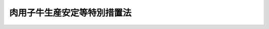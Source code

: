 .. _S63HO098:

============================
肉用子牛生産安定等特別措置法
============================

.. raw:: html
    
    
    <b>肉用子牛生産安定等特別措置法<br>
    （昭和六十三年十二月二十二日法律第九十八号）</b><br><br><div align="right">最終改正：平成二〇年四月一一日法律第一二号</div><br><a name="0000000000000000000000000000000000000000000000000000000000000000000000000000000"></a>
    <br>
    　<a href="#1000000000001000000000000000000000000000000000000000000000000000000000000000000" target="data">第一章　総則（第一条・第二条）</a>
    <br>
    　<a href="#1000000000002000000000000000000000000000000000000000000000000000000000000000000" target="data">第二章　独立行政法人農畜産業振興機構の業務の範囲の特例（第三条・第四条）</a>
    <br>
    　<a href="#1000000000003000000000000000000000000000000000000000000000000000000000000000000" target="data">第三章　肉用子牛についての生産者補給金等の交付（第五条―第十二条）</a>
    <br>
    　<a href="#1000000000004000000000000000000000000000000000000000000000000000000000000000000" target="data">第四章　肉用子牛等対策費の財源等（第十三条・第十四条）</a>
    <br>
    　<a href="#1000000000005000000000000000000000000000000000000000000000000000000000000000000" target="data">第五章　雑則（第十五条―第十八条）</a>
    <br>
    　<a href="#1000000000006000000000000000000000000000000000000000000000000000000000000000000" target="data">第六章　罰則（第十九条）</a>
    <br>
    　<a href="#5000000000000000000000000000000000000000000000000000000000000000000000000000000" target="data">附則</a>
    <br><p>　　　<b><a name="1000000000001000000000000000000000000000000000000000000000000000000000000000000">第一章　総則</a>
    </b>
    </p><p>
    </p><div class="arttitle"><a name="1000000000000000000000000000000000000000000000000100000000000000000000000000000">（目的）</a>
    </div><div class="item"><b>第一条</b>
    <a name="1000000000000000000000000000000000000000000000000100000000001000000000000000000"></a>
    　この法律は、牛肉の輸入に係る事情の変化が肉用子牛の価格等に及ぼす影響に対処して、当分の間、独立行政法人農畜産業振興機構に都道府県肉用子牛価格安定基金協会が交付する肉用子牛についての生産者補給金に充てるための生産者補給交付金等の交付の業務を行わせるとともに当該生産者補給交付金等の交付その他食肉に係る畜産の振興に資する施策の実施に要する経費の財源に関する特別の措置等を講ずることにより、肉用子牛生産の安定その他食肉に係る畜産の健全な発達を図り、農業経営の安定に資することを目的とする。
    </div>
    
    <p>
    </p><div class="arttitle"><a name="1000000000000000000000000000000000000000000000000200000000000000000000000000000">（定義）</a>
    </div><div class="item"><b>第二条</b>
    <a name="1000000000000000000000000000000000000000000000000200000000001000000000000000000"></a>
    　この法律において「肉用子牛」とは、肉用牛であつて政令で定める月齢未満のものをいう。
    </div>
    
    
    <p>　　　<b><a name="1000000000002000000000000000000000000000000000000000000000000000000000000000000">第二章　独立行政法人農畜産業振興機構の業務の範囲の特例</a>
    </b>
    </p><p>
    </p><div class="arttitle"><a name="1000000000000000000000000000000000000000000000000300000000000000000000000000000">（独立行政法人農畜産業振興機構の業務）</a>
    </div><div class="item"><b>第三条</b>
    <a name="1000000000000000000000000000000000000000000000000300000000001000000000000000000"></a>
    　独立行政法人農畜産業振興機構（以下「機構」という。）は、<a href="/cgi-bin/idxrefer.cgi?H_FILE=%95%bd%88%ea%8e%6c%96%40%88%ea%93%f1%98%5a&amp;REF_NAME=%93%c6%97%a7%8d%73%90%ad%96%40%90%6c%94%5f%92%7b%8e%59%8b%c6%90%55%8b%bb%8b%40%8d%5c%96%40&amp;ANCHOR_F=&amp;ANCHOR_T=" target="inyo">独立行政法人農畜産業振興機構法</a>
    （平成十四年法律第百二十六号。以下「機構法」という。）<a href="/cgi-bin/idxrefer.cgi?H_FILE=%95%bd%88%ea%8e%6c%96%40%88%ea%93%f1%98%5a&amp;REF_NAME=%91%e6%8f%5c%8f%f0&amp;ANCHOR_F=1000000000000000000000000000000000000000000000001000000000000000000000000000000&amp;ANCHOR_T=1000000000000000000000000000000000000000000000001000000000000000000000000000000#1000000000000000000000000000000000000000000000001000000000000000000000000000000" target="inyo">第十条</a>
    に規定する業務のほか、次の業務を行う。
    <div class="number"><b><a name="1000000000000000000000000000000000000000000000000300000000001000000001000000000">一</a>
    </b>
    　肉用子牛についての生産者補給交付金の交付
    </div>
    <div class="number"><b><a name="1000000000000000000000000000000000000000000000000300000000001000000002000000000">二</a>
    </b>
    　肉用子牛についての生産者積立助成金の交付
    </div>
    <div class="number"><b><a name="1000000000000000000000000000000000000000000000000300000000001000000003000000000">三</a>
    </b>
    　前二号の業務に附帯する業務
    </div>
    </div>
    <div class="item"><b><a name="1000000000000000000000000000000000000000000000000300000000002000000000000000000">２</a>
    </b>
    　前項第一号及び第二号の業務は、次章に定めるところにより行うものとする。
    </div>
    
    <p>
    </p><div class="item"><b><a name="1000000000000000000000000000000000000000000000000400000000000000000000000000000">第四条</a>
    </b>
    <a name="1000000000000000000000000000000000000000000000000400000000001000000000000000000"></a>
    　削除
    </div>
    
    
    <p>　　　<b><a name="1000000000003000000000000000000000000000000000000000000000000000000000000000000">第三章　肉用子牛についての生産者補給金等の交付</a>
    </b>
    </p><p>
    </p><div class="arttitle"><a name="1000000000000000000000000000000000000000000000000500000000000000000000000000000">（保証基準価格等）</a>
    </div><div class="item"><b>第五条</b>
    <a name="1000000000000000000000000000000000000000000000000500000000001000000000000000000"></a>
    　この章において「保証基準価格」とは、肉用子牛の生産条件及び需給事情その他の経済事情を考慮し、肉用子牛の再生産を確保することを旨として、毎会計年度、当該年度の開始前に農林水産大臣が定める金額をいう。
    </div>
    <div class="item"><b><a name="1000000000000000000000000000000000000000000000000500000000002000000000000000000">２</a>
    </b>
    　この章において「合理化目標価格」とは、牛肉の国際価格の動向、肉用牛の肥育に要する合理的な費用の額等からみて、肉用牛生産の健全な発達を図るため肉用子牛生産の合理化によりその実現を図ることが必要な肉用子牛の生産費を基準として、政令で定める期間ごとに農林水産大臣が定める金額をいう。
    </div>
    <div class="item"><b><a name="1000000000000000000000000000000000000000000000000500000000003000000000000000000">３</a>
    </b>
    　この章において「平均売買価格」とは、肉用子牛の主要な生産地域に所在する家畜市場であつて農林水産大臣の指定するものにおける指定肉用子牛（農林水産省令で定める規格に適合する肉用子牛をいう。次項において同じ。）の売買価格の政令で定める期間ごとの平均額として農林水産省令で定めるところにより算出される金額をいう。
    </div>
    <div class="item"><b><a name="1000000000000000000000000000000000000000000000000500000000004000000000000000000">４</a>
    </b>
    　保証基準価格及び合理化目標価格（以下「保証基準価格等」という。）は、家畜市場における指定肉用子牛の売買価格として定めるものとする。
    </div>
    <div class="item"><b><a name="1000000000000000000000000000000000000000000000000500000000005000000000000000000">５</a>
    </b>
    　農林水産大臣は、保証基準価格等を定めるに当たつては、<a href="/cgi-bin/idxrefer.cgi?H_FILE=%8f%ba%93%f1%8b%e3%96%40%88%ea%94%aa%93%f1&amp;REF_NAME=%97%8f%94%5f%8b%79%82%d1%93%f7%97%70%8b%8d%90%b6%8e%59%82%cc%90%55%8b%bb%82%c9%8a%d6%82%b7%82%e9%96%40%97%a5&amp;ANCHOR_F=&amp;ANCHOR_T=" target="inyo">酪農及び肉用牛生産の振興に関する法律</a>
    （昭和二十九年法律第百八十二号）<a href="/cgi-bin/idxrefer.cgi?H_FILE=%8f%ba%93%f1%8b%e3%96%40%88%ea%94%aa%93%f1&amp;REF_NAME=%91%e6%93%f1%8f%f0%82%cc%93%f1%91%e6%88%ea%8d%80&amp;ANCHOR_F=1000000000000000000000000000000000000000000000000200200000001000000000000000000&amp;ANCHOR_T=1000000000000000000000000000000000000000000000000200200000001000000000000000000#1000000000000000000000000000000000000000000000000200200000001000000000000000000" target="inyo">第二条の二第一項</a>
    に規定する基本方針に即し、肉用牛生産の近代化を促進することとなるように配慮するものとする。
    </div>
    <div class="item"><b><a name="1000000000000000000000000000000000000000000000000500000000006000000000000000000">６</a>
    </b>
    　農林水産大臣は、物価その他の経済事情に著しい変動が生じ又は生ずるおそれがある場合において、特に必要があると認めるときは、保証基準価格等を改定することができる。
    </div>
    <div class="item"><b><a name="1000000000000000000000000000000000000000000000000500000000007000000000000000000">７</a>
    </b>
    　農林水産大臣は、保証基準価格等を定め、又は改定しようとするときは、食料・農業・農村政策審議会の意見を聴かなければならない。
    </div>
    <div class="item"><b><a name="1000000000000000000000000000000000000000000000000500000000008000000000000000000">８</a>
    </b>
    　農林水産大臣は、保証基準価格等を定め、又は改定したときは、遅滞なく、これを告示するものとする。
    </div>
    <div class="item"><b><a name="1000000000000000000000000000000000000000000000000500000000009000000000000000000">９</a>
    </b>
    　農林水産大臣は、第三項の政令で定める期間の満了後遅滞なく、平均売買価格を告示するものとする。
    </div>
    
    <p>
    </p><div class="arttitle"><a name="1000000000000000000000000000000000000000000000000600000000000000000000000000000">（生産者補給交付金等の交付）</a>
    </div><div class="item"><b>第六条</b>
    <a name="1000000000000000000000000000000000000000000000000600000000001000000000000000000"></a>
    　機構は、平均売買価格が保証基準価格を下回る場合には、予算の範囲内で、第十条に定めるところにより、<a href="/cgi-bin/idxrefer.cgi?H_FILE=%8f%ba%93%f1%8b%e3%96%40%88%ea%94%aa%93%f1&amp;REF_NAME=%97%8f%94%5f%8b%79%82%d1%93%f7%97%70%8b%8d%90%b6%8e%59%82%cc%90%55%8b%bb%82%c9%8a%d6%82%b7%82%e9%96%40%97%a5%91%e6%93%f1%8f%5c%8e%6c%8f%f0%82%cc%8e%4f%82%cc%8c%dc&amp;ANCHOR_F=1000000000000000000000000000000000000000000000002400300500000000000000000000000&amp;ANCHOR_T=1000000000000000000000000000000000000000000000002400300500000000000000000000000#1000000000000000000000000000000000000000000000002400300500000000000000000000000" target="inyo">酪農及び肉用牛生産の振興に関する法律第二十四条の三の五</a>
    に規定する都道府県肉用子牛価格安定基金協会（以下「協会」という。）であつて都道府県知事の指定を受けたものに対し、当該協会が生産者補給金交付契約（協会が肉用子牛の生産者（肉用子牛を譲り受けてその飼養を行う者にあつてはその譲受けに係る肉用子牛が政令で定める要件に適合するものに限り、法人にあつては政令で定めるものに限る。以下同じ。）に交付する生産者補給金に係る契約であつて、平均売買価格が合理化目標価格を下回る場合における当該生産者補給金の一部に充てるための積立金（以下「生産者積立金」という。）の積立てに要する負担金を肉用子牛の生産者が協会に納付する旨の定めがあるものをいう。以下同じ。）に係る肉用子牛につきその生産者に交付する生産者補給金の全部又は一部に充てるため、生産者補給交付金を交付することができる。
    </div>
    <div class="item"><b><a name="1000000000000000000000000000000000000000000000000600000000002000000000000000000">２</a>
    </b>
    　機構は、予算の範囲内で、前項の指定を受けた協会（以下「指定協会」という。）に対し、その生産者積立金の一部に充てるため、政令で定めるところにより、生産者積立助成金を交付することができる。
    </div>
    <div class="item"><b><a name="1000000000000000000000000000000000000000000000000600000000003000000000000000000">３</a>
    </b>
    　都道府県は、指定協会に対し、その生産者積立金の一部に充てるため、生産者積立助成金を交付することができる。
    </div>
    
    <p>
    </p><div class="arttitle"><a name="1000000000000000000000000000000000000000000000000700000000000000000000000000000">（協会の指定）</a>
    </div><div class="item"><b>第七条</b>
    <a name="1000000000000000000000000000000000000000000000000700000000001000000000000000000"></a>
    　前条第一項の指定は、都道府県の区域ごとに、その指定を受けようとする協会の申請により、当該都道府県知事が行う。
    </div>
    <div class="item"><b><a name="1000000000000000000000000000000000000000000000000700000000002000000000000000000">２</a>
    </b>
    　前条第一項の指定を受けようとする協会は、農林水産省令で定める手続に従い、肉用子牛についての生産者補給金の交付の業務（以下「生産者補給金交付業務」という。）に関する規程（以下「業務規程」という。）を定め、これを指定申請書に添えて、当該都道府県知事に提出しなければならない。
    </div>
    <div class="item"><b><a name="1000000000000000000000000000000000000000000000000700000000003000000000000000000">３</a>
    </b>
    　前条第一項の指定は、その申請が次の要件のすべてに適合している場合でなければ、してはならない。
    <div class="number"><b><a name="1000000000000000000000000000000000000000000000000700000000003000000001000000000">一</a>
    </b>
    　生産者補給金交付業務を適正かつ確実に実施できると認められること。
    </div>
    <div class="number"><b><a name="1000000000000000000000000000000000000000000000000700000000003000000002000000000">二</a>
    </b>
    　申請者の業務規程によれば、当該都道府県の区域内で生産される肉用子牛の生産者のすべてが申請者と生産者補給金交付契約を締結することができると認められること。
    </div>
    <div class="number"><b><a name="1000000000000000000000000000000000000000000000000700000000003000000003000000000">三</a>
    </b>
    　申請者の業務規程において、第十条の確認に関する事項、生産者積立金の積立て及びこれに要する負担金の納付に関する事項、生産者積立金から交付する生産者補給金の金額の算定及びその交付の方法に関する事項その他農林水産省令で定める事項が農林水産省令で定める基準に従い定められていること。
    </div>
    <div class="number"><b><a name="1000000000000000000000000000000000000000000000000700000000003000000004000000000">四</a>
    </b>
    　申請者が第九条第一項の規定により指定を解除され、その解除の日から二年を経過しない者でないこと。
    </div>
    </div>
    <div class="item"><b><a name="1000000000000000000000000000000000000000000000000700000000004000000000000000000">４</a>
    </b>
    　都道府県知事は、前条第一項の指定をしたときは、遅滞なく、その旨を、公示し、かつ、農林水産大臣に届け出なければならない。
    </div>
    
    <p>
    </p><div class="arttitle"><a name="1000000000000000000000000000000000000000000000000800000000000000000000000000000">（業務規程の変更）</a>
    </div><div class="item"><b>第八条</b>
    <a name="1000000000000000000000000000000000000000000000000800000000001000000000000000000"></a>
    　指定協会は、業務規程を変更しようとするときは、農林水産省令で定める手続に従い、当該指定をした都道府県知事の承認を受けなければならない。
    </div>
    <div class="item"><b><a name="1000000000000000000000000000000000000000000000000800000000002000000000000000000">２</a>
    </b>
    　都道府県知事は、前項の承認の申請に係る業務規程が前条第三項第二号及び第三号の要件に適合している場合でなければ、前項の承認をしてはならない。
    </div>
    
    <p>
    </p><div class="arttitle"><a name="1000000000000000000000000000000000000000000000000900000000000000000000000000000">（指定の解除）</a>
    </div><div class="item"><b>第九条</b>
    <a name="1000000000000000000000000000000000000000000000000900000000001000000000000000000"></a>
    　都道府県知事は、指定協会が次のいずれかに該当するときは、政令で定めるところにより、第六条第一項の指定を解除することができる。
    <div class="number"><b><a name="1000000000000000000000000000000000000000000000000900000000001000000001000000000">一</a>
    </b>
    　第七条第三項第一号の要件に適合しなくなつたとき。
    </div>
    <div class="number"><b><a name="1000000000000000000000000000000000000000000000000900000000001000000002000000000">二</a>
    </b>
    　業務規程に違反して生産者補給金交付業務を行つたとき。
    </div>
    <div class="number"><b><a name="1000000000000000000000000000000000000000000000000900000000001000000003000000000">三</a>
    </b>
    　正当な理由がないのに当該都道府県の区域内で生産される肉用子牛の生産者との生産者補給金交付契約の締結を拒んだとき。
    </div>
    <div class="number"><b><a name="1000000000000000000000000000000000000000000000000900000000001000000004000000000">四</a>
    </b>
    　前条第一項の規定に違反したとき。
    </div>
    <div class="number"><b><a name="1000000000000000000000000000000000000000000000000900000000001000000005000000000">五</a>
    </b>
    　第六条第一項の指定の解除の申出があつたとき。
    </div>
    </div>
    <div class="item"><b><a name="1000000000000000000000000000000000000000000000000900000000002000000000000000000">２</a>
    </b>
    　第七条第四項の規定は、前項の規定による指定の解除について準用する。
    </div>
    
    <p>
    </p><div class="arttitle"><a name="1000000000000000000000000000000000000000000000001000000000000000000000000000000">（生産者補給交付金の金額）</a>
    </div><div class="item"><b>第十条</b>
    <a name="1000000000000000000000000000000000000000000000001000000000001000000000000000000"></a>
    　機構が交付する生産者補給金交付契約に係る肉用子牛についての生産者補給交付金の金額は、第五条第三項の政令で定める期間ごと及び指定協会ごとに、保証基準価格から平均売買価格（その平均売買価格が合理化目標価格を下回る場合にあつては、その合理化目標価格）を控除した金額に、生産者補給金交付契約に係る肉用子牛であつて、当該政令で定める期間内に、その肉用子牛の生産者が政令で定める月齢に達した日以後に販売したこと又はその肉用子牛の生産者が飼養しており、かつ、第二条の政令で定める月齢に達したことにつき、当該指定協会が農林水産省令で定めるところにより確認をしたものの頭数に相当する数を乗じて得た金額とする。
    </div>
    
    <p>
    </p><div class="arttitle"><a name="1000000000000000000000000000000000000000000000001100000000000000000000000000000">（生産者補給交付金に係る生産者補給金の交付）</a>
    </div><div class="item"><b>第十一条</b>
    <a name="1000000000000000000000000000000000000000000000001100000000001000000000000000000"></a>
    　指定協会は、機構から生産者補給金交付契約に係る肉用子牛についての生産者補給交付金の交付を受けたときは、その交付を受けた生産者補給交付金の金額に相当する金額を、生産者補給金として、前条の確認を受けた肉用子牛の生産者に対し、当該肉用子牛の頭数に応じて交付しなければならない。
    </div>
    
    <p>
    </p><div class="arttitle"><a name="1000000000000000000000000000000000000000000000001200000000000000000000000000000">（保証基準価格等が肉用子牛の品種別に定められる場合の読替え）</a>
    </div><div class="item"><b>第十二条</b>
    <a name="1000000000000000000000000000000000000000000000001200000000001000000000000000000"></a>
    　保証基準価格等が肉用子牛の品種別に定められる場合には、第十条中「保証基準価格」とあるのは「肉用子牛の品種別の保証基準価格」と、「平均売買価格」とあるのは「当該品種別の平均売買価格」と、「合理化目標価格」とあるのは「当該品種別の合理化目標価格」と、「控除した」とあるのは「それぞれ控除した」と、「頭数に相当する数を乗じて得た金額」とあるのは「当該品種別の頭数に相当する数をそれぞれ乗じて得た金額を合算した金額」と、前条中「相当する金額」とあるのは「相当する金額を各品種別の肉用子牛に係る部分に区分し、その区分に応じたそれぞれの金額」と、「頭数」とあるのは「当該品種別の頭数」とする。
    </div>
    
    
    <p>　　　<b><a name="1000000000004000000000000000000%E6%8E%B2%E3%81%92%E3%82%8B%E9%96%A2%E7%A8%8E%E3%82%92%E9%99%A4%E3%81%8F%E3%80%82%EF%BC%89%E3%81%AE%E5%8F%8E%E5%85%A5%E8%A6%8B%E8%BE%BC%E9%A1%8D%E3%81%AB%E7%9B%B8%E5%BD%93%E3%81%99%E3%82%8B%E9%87%91%E9%A1%8D%E3%82%92%E3%80%81%E4%BA%88%E7%AE%97%E3%81%A7%E5%AE%9A%E3%82%81%E3%82%8B%E3%81%A8%E3%81%93%E3%82%8D%E3%81%AB%E3%82%88%E3%82%8A%E3%80%81%E6%AC%A1%E6%9D%A1%E3%81%AE%E8%A6%8F%E5%AE%9A%E3%81%AB%E3%82%88%E3%82%8B%E4%BA%A4%E4%BB%98%E9%87%91%E3%81%AE%E4%BA%A4%E4%BB%98%E5%8F%8A%E3%81%B3%E8%82%89%E7%94%A8%E7%89%9B%E7%94%9F%E7%94%A3%E3%81%AE%E5%90%88%E7%90%86%E5%8C%96%E3%80%81&lt;A%20HREF=" target="inyo">畜産物の価格安定に関する法律</a>
    （昭和三十六年法律第百八十三号。以下「法」という。）<a href="/cgi-bin/idxrefer.cgi?H_FILE=%8f%ba%8e%4f%98%5a%96%40%88%ea%94%aa%8e%4f&amp;REF_NAME=%91%e6%93%f1%8f%f0%91%e6%8e%4f%8d%80&amp;ANCHOR_F=1000000000000000000000000000000000000000000000000200000000003000000000000000000&amp;ANCHOR_T=1000000000000000000000000000000000000000000000000200000000003000000000000000000#1000000000000000000000000000000000000000000000000200000000003000000000000000000" target="inyo">第二条第三項</a>
    に規定する食肉（当該家畜を含む。以下「食肉等」という。）の流通の合理化その他畜産の振興に資するための施策（食肉等に係るものに限る。）の実施に要する経費（以下「肉用子牛等対策費」という。）の財源に充てるものとする。ただし、その金額が当該年度の肉用子牛等対策費を超えると認められるときは、当該超える金額については、この限りでない。
    <div class="number"><b><a name="1000000000000000000000000000000000000000000000001300000000001000000001000000000">一</a>
    </b>
    　<a href="/cgi-bin/idxrefer.cgi?H_FILE=%96%be%8e%6c%8e%4f%96%40%8c%dc%8e%6c&amp;REF_NAME=%8a%d6%90%c5%92%e8%97%a6%96%40&amp;ANCHOR_F=&amp;ANCHOR_T=" target="inyo">関税定率法</a>
    （明治四十三年法律第五十四号）別表第〇二・〇一項及び第〇二・〇二項に掲げる牛の肉
    </div>
    <div class="number"><b><a name="1000000000000000000000000000000000000000000000001300000000001000000002000000000">二</a>
    </b>
    　<a href="/cgi-bin/idxrefer.cgi?H_FILE=%96%be%8e%6c%8e%4f%96%40%8c%dc%8e%6c&amp;REF_NAME=%8a%d6%90%c5%92%e8%97%a6%96%40&amp;ANCHOR_F=&amp;ANCHOR_T=" target="inyo">関税定率法</a>
    別表第〇二〇六・一〇号の一及び第〇二〇六・二九号の一に掲げる牛のほほ肉及び頭肉
    </div>
    <div class="number"><b><a name="1000000000000000000000000000000000000000000000001300000000001000000003000000000">三</a>
    </b>
    　<a href="/cgi-bin/idxrefer.cgi?H_FILE=%96%be%8e%6c%8e%4f%96%40%8c%dc%8e%6c&amp;REF_NAME=%8a%d6%90%c5%92%e8%97%a6%96%40&amp;ANCHOR_F=&amp;ANCHOR_T=" target="inyo">関税定率法</a>
    別表第一六〇二・五〇号の二の(二)のＢの(d)のハに掲げる牛の肉及びくず肉の調製品
    </div>
    
    <div class="item"><b><a name="1000000000000000000000000000000000000000000000001300000000002000000000000000000">２</a>
    </b>
    　政府は、当該会計年度に要する肉用子牛等対策費に照らして必要があると認められるときは、当該年度の前項に規定する関税の収入見込額のほか、当該年度の前年度以前で平成三年度以降の各年度の同項に規定する関税の収納済額（当該年度の前年度については、収入見込額）に相当する金額を合算した額から当該年度の前年度以前で平成三年度以降の各年度の肉用子牛等対策費の決算額（当該年度の前年度については、予算額）を合算した額を控除した額に相当する金額の全部又は一部を、予算で定めるところにより、当該年度の肉用子牛等対策費の財源に充てるものとする。
    </div>
    
    </b></p><p>
    </p><div class="arttitle"><a name="1000000000000000000000000000000000000000000000001400000000000000000000000000000">（機構に対する交付金）</a>
    </div><div class="item"><b>第十四条</b>
    <a name="1000000000000000000000000000000000000000000000001400000000001000000000000000000"></a>
    　政府は、機構に対し、第三条第一項に規定する業務、<a href="/cgi-bin/idxrefer.cgi?H_FILE=%8f%ba%8e%4f%98%5a%96%40%88%ea%94%aa%8e%4f&amp;REF_NAME=%96%40%91%e6%93%f1%8f%f0%91%e6%8e%4f%8d%80&amp;ANCHOR_F=1000000000000000000000000000000000000000000000000200000000003000000000000000000&amp;ANCHOR_T=1000000000000000000000000000000000000000000000000200000000003000000000000000000#1000000000000000000000000000000000000000000000000200000000003000000000000000000" target="inyo">法第二条第三項</a>
    に規定する指定食肉（以下「指定食肉」という。）についての<a href="/cgi-bin/idxrefer.cgi?H_FILE=%95%bd%88%ea%8e%6c%96%40%88%ea%93%f1%98%5a&amp;REF_NAME=%8b%40%8d%5c%96%40%91%e6%8f%5c%8f%f0%91%e6%88%ea%8d%86&amp;ANCHOR_F=1000000000000000000000000000000000000000000000001000000000001000000001000000000&amp;ANCHOR_T=1000000000000000000000000000000000000000000000001000000000001000000001000000000#1000000000000000000000000000000000000000000000001000000000001000000001000000000" target="inyo">機構法第十条第一号</a>
    の業務（これに附帯する業務を含む。次項において同じ。）並びに食肉等についての<a href="/cgi-bin/idxrefer.cgi?H_FILE=%95%bd%88%ea%8e%6c%96%40%88%ea%93%f1%98%5a&amp;REF_NAME=%93%af%8f%f0%91%e6%93%f1%8d%86&amp;ANCHOR_F=1000000000000000000000000000000000000000000000001000000000001000000002000000000&amp;ANCHOR_T=1000000000000000000000000000000000000000000000001000000000001000000002000000000#1000000000000000000000000000000000000000000000001000000000001000000002000000000" target="inyo">同条第二号</a>
    及び<a href="/cgi-bin/idxrefer.cgi?H_FILE=%95%bd%88%ea%8e%6c%96%40%88%ea%93%f1%98%5a&amp;REF_NAME=%91%e6%98%5a%8d%86&amp;ANCHOR_F=1000000000000000000000000000000000000000000000001000000000001000000006000000000&amp;ANCHOR_T=1000000000000000000000000000000000000000000000001000000000001000000006000000000#1000000000000000000000000000000000000000000000001000000000001000000006000000000" target="inyo">第六号</a>
    の業務（これらの業務に附帯する業務を含む。）に必要な経費の財源に充てるため、交付金を交付するものとする。
    </div>
    <div class="item"><b><a name="1000000000000000000000000000000000000000000000001400000000002000000000000000000">２</a>
    </b>
    　機構は、前項の規定により交付を受けた交付金を第十六条第一項の規定により第三条第一項に規定する業務に必要な経費の財源に充てるものとして当該業務に係る<a href="/cgi-bin/idxrefer.cgi?H_FILE=%95%bd%88%ea%8e%6c%96%40%88%ea%93%f1%98%5a&amp;REF_NAME=%8b%40%8d%5c%96%40%91%e6%8f%5c%93%f1%8f%f0&amp;ANCHOR_F=1000000000000000000000000000000000000000000000001200000000000000000000000000000&amp;ANCHOR_T=1000000000000000000000000000000000000000000000001200000000000000000000000000000#1000000000000000000000000000000000000000000000001200000000000000000000000000000" target="inyo">機構法第十二条</a>
    の勘定に繰り入れ又は指定食肉についての<a href="/cgi-bin/idxrefer.cgi?H_FILE=%95%bd%88%ea%8e%6c%96%40%88%ea%93%f1%98%5a&amp;REF_NAME=%8b%40%8d%5c%96%40%91%e6%8f%5c%8f%f0%91%e6%88%ea%8d%86&amp;ANCHOR_F=1000000000000000000000000000000000000000000000001000000000002000000001000000000&amp;ANCHOR_T=1000000000000000000000000000000000000000000000001000000000002000000001000000000#1000000000000000000000000000000000000000000000001000000000002000000001000000000" target="inyo">機構法第十条第一号</a>
    の業務若しくは食肉等についての<a href="/cgi-bin/idxrefer.cgi?H_FILE=%95%bd%88%ea%8e%6c%96%40%88%ea%93%f1%98%5a&amp;REF_NAME=%93%af%8f%f0%91%e6%93%f1%8d%86&amp;ANCHOR_F=1000000000000000000000000000000000000000000000001000000000002000000002000000000&amp;ANCHOR_T=1000000000000000000000000000000000000000000000001000000000002000000002000000000#1000000000000000000000000000000000000000000000001000000000002000000002000000000" target="inyo">同条第二号</a>
    若しくは<a href="/cgi-bin/idxrefer.cgi?H_FILE=%95%bd%88%ea%8e%6c%96%40%88%ea%93%f1%98%5a&amp;REF_NAME=%91%e6%98%5a%8d%86&amp;ANCHOR_F=1000000000000000000000000000000000000000000000001000000000002000000006000000000&amp;ANCHOR_T=1000000000000000000000000000000000000000000000001000000000002000000006000000000#1000000000000000000000000000000000000000000000001000000000002000000006000000000" target="inyo">第六号</a>
    の業務（これらの業務に附帯する業務を含む。）に必要な経費の財源に充てるための資金として管理しなければならない。
    </div>
    
    
    <p>　　　<b><a name="1000000000005000000000000000000000000000000000000000000000000000000000000000000">第五章　雑則</a>
    </b>
    </p><p>
    </p><div class="arttitle"><a name="1000000000000000000000000000000000000000000000001500000000000000000000000000000">（法の適用）</a>
    </div><div class="item"><b>第十五条</b>
    <a name="1000000000000000000000000000000000000000000000001500000000001000000000000000000"></a>
    　第五条第二項に規定する合理化目標価格が定められている場合には、<a href="/cgi-bin/idxrefer.cgi?H_FILE=%8f%ba%8e%4f%98%5a%96%40%88%ea%94%aa%8e%4f&amp;REF_NAME=%96%40%91%e6%8e%4f%8f%f0%91%e6%8e%6c%8d%80&amp;ANCHOR_F=1000000000000000000000000000000000000000000000000300000000004000000000000000000&amp;ANCHOR_T=1000000000000000000000000000000000000000000000000300000000004000000000000000000#1000000000000000000000000000000000000000000000000300000000004000000000000000000" target="inyo">法第三条第四項</a>
    中「指定食肉」とあるのは「牛肉以外の指定食肉」と、「旨とし」とあるのは「旨とし、指定食肉たる牛肉（当該家畜を含む。）については、その生産条件及び需給事情その他の経済事情並びに前会計年度において適用される肉用子牛生産安定等特別措置法第五条第二項の合理化目標価格を考慮し、その再生産を確保することを旨とし」とする。
    </div>
    
    <p>
    </p><div class="arttitle"><a name="1000000000000000000000000000000000000000000000001500200000000000000000000000000">（</a><a href="/cgi-bin/idxrefer.cgi?H_FILE=%95%bd%88%ea%8e%6c%96%40%88%ea%93%f1%98%5a&amp;REF_NAME=%8b%40%8d%5c%96%40&amp;ANCHOR_F=&amp;ANCHOR_T=" target="inyo">機構法</a>
    の適用）
    </div><div class="item"><b>第十五条の二</b>
    <a name="1000000000000000000000000000000000000000000000001500200000001000000000000000000"></a>
    　第三条第一項の規定により機構が同項に規定する業務を行う場合には、<a href="/cgi-bin/idxrefer.cgi?H_FILE=%95%bd%88%ea%8e%6c%96%40%88%ea%93%f1%98%5a&amp;REF_NAME=%8b%40%8d%5c%96%40%91%e6%8f%5c%93%f1%8f%f0&amp;ANCHOR_F=1000000000000000000000000000000000000000000000001200000000000000000000000000000&amp;ANCHOR_T=1000000000000000000000000000000000000000000000001200000000000000000000000000000#1000000000000000000000000000000000000000000000001200000000000000000000000000000" target="inyo">機構法第十二条</a>
    中「業務ごとに」とあるのは「業務ごと及び肉用子牛生産安定等特別措置法（以下「特別措置法」という。）第三条第一項に規定する業務について」と、<a href="/cgi-bin/idxrefer.cgi?H_FILE=%95%bd%88%ea%8e%6c%96%40%88%ea%93%f1%98%5a&amp;REF_NAME=%8b%40%8d%5c%96%40%91%e6%8f%5c%8e%4f%8f%f0%91%e6%88%ea%8d%80&amp;ANCHOR_F=1000000000000000000000000000000000000000000000001300000000001000000000000000000&amp;ANCHOR_T=1000000000000000000000000000000000000000000000001300000000001000000000000000000#1000000000000000000000000000000000000000000000001300000000001000000000000000000" target="inyo">機構法第十三条第一項</a>
    及び<a href="/cgi-bin/idxrefer.cgi?H_FILE=%95%bd%88%ea%8e%6c%96%40%88%ea%93%f1%98%5a&amp;REF_NAME=%91%e6%93%f1%8f%5c%93%f1%8f%f0%91%e6%93%f1%8d%86&amp;ANCHOR_F=1000000000000000000000000000000000000000000000002200000000001000000002000000000&amp;ANCHOR_T=1000000000000000000000000000000000000000000000002200000000001000000002000000000#1000000000000000000000000000000000000000000000002200000000001000000002000000000" target="inyo">第二十二条第二号</a>
    中「<a href="/cgi-bin/idxrefer.cgi?H_FILE=%95%bd%88%ea%8e%6c%96%40%88%ea%93%f1%98%5a&amp;REF_NAME=%91%e6%8f%5c%8f%f0&amp;ANCHOR_F=1000000000000000000000000000000000000000000000001000000000000000000000000000000&amp;ANCHOR_T=1000000000000000000000000000000000000000000000001000000000000000000000000000000#1000000000000000000000000000000000000000000000001000000000000000000000000000000" target="inyo">第十条</a>
    」とあるのは「<a href="/cgi-bin/idxrefer.cgi?H_FILE=%95%bd%88%ea%8e%6c%96%40%88%ea%93%f1%98%5a&amp;REF_NAME=%91%e6%8f%5c%8f%f0&amp;ANCHOR_F=1000000000000000000000000000000000000000000000001000000000000000000000000000000&amp;ANCHOR_T=1000000000000000000000000000000000000000000000001000000000000000000000000000000#1000000000000000000000000000000000000000000000001000000000000000000000000000000" target="inyo">第十条</a>
    及び特別措置法第三条第一項」と、<a href="/cgi-bin/idxrefer.cgi?H_FILE=%95%bd%88%ea%8e%6c%96%40%88%ea%93%f1%98%5a&amp;REF_NAME=%8b%40%8d%5c%96%40%91%e6%8f%5c%8c%dc%8f%f0&amp;ANCHOR_F=1000000000000000000000000000000000000000000000001500000000000000000000000000000&amp;ANCHOR_T=1000000000000000000000000000000000000000000000001500000000000000000000000000000#1000000000000000000000000000000000000000000000001500000000000000000000000000000" target="inyo">機構法第十五条</a>
    中「勘定」とあるのは「勘定又は特別措置法第三条第一項に規定する業務に係る勘定」と、<a href="/cgi-bin/idxrefer.cgi?H_FILE=%95%bd%88%ea%8e%6c%96%40%88%ea%93%f1%98%5a&amp;REF_NAME=%8b%40%8d%5c%96%40%91%e6%8f%5c%8e%b5%8f%f0&amp;ANCHOR_F=1000000000000000000000000000000000000000000000001700000000000000000000000000000&amp;ANCHOR_T=1000000000000000000000000000000000000000000000001700000000000000000000000000000#1000000000000000000000000000000000000000000000001700000000000000000000000000000" target="inyo">機構法第十七条</a>
    中「交付する補助金」とあるのは「交付する補助金又は特別措置法第三条第一項第一号の業務として交付する生産者補給交付金若しくは同項第二号の業務として交付する生産者積立助成金」とする。
    </div>
    
    <p>
    </p><div class="arttitle"><a name="1000000000000000000000000000000000000000000000001600000000000000000000000000000">（区分経理の特例）</a>
    </div><div class="item"><b>第十六条</b>
    <a name="1000000000000000000000000000000000000000000000001600000000001000000000000000000"></a>
    　機構は、<a href="/cgi-bin/idxrefer.cgi?H_FILE=%95%bd%88%ea%8e%6c%96%40%88%ea%93%f1%98%5a&amp;REF_NAME=%8b%40%8d%5c%96%40%91%e6%8f%5c%93%f1%8f%f0&amp;ANCHOR_F=1000000000000000000000000000000000000000000000001200000000000000000000000000000&amp;ANCHOR_T=1000000000000000000000000000000000000000000000001200000000000000000000000000000#1000000000000000000000000000000000000000000000001200000000000000000000000000000" target="inyo">機構法第十二条</a>
    の規定にかかわらず、第三条第一項に規定する業務に必要な経費の財源に充てるため、第十四条第二項に規定する資金（以下「調整資金」という。）から、当該業務に係る<a href="/cgi-bin/idxrefer.cgi?H_FILE=%95%bd%88%ea%8e%6c%96%40%88%ea%93%f1%98%5a&amp;REF_NAME=%8b%40%8d%5c%96%40%91%e6%8f%5c%93%f1%8f%f0&amp;ANCHOR_F=1000000000000000000000000000000000000000000000001200000000000000000000000000000&amp;ANCHOR_T=1000000000000000000000000000000000000000000000001200000000000000000000000000000#1000000000000000000000000000000000000000000000001200000000000000000000000000000" target="inyo">機構法第十二条</a>
    の勘定に繰り入れることができる。
    </div>
    <div class="item"><b><a name="1000000000000000000000000000000000000000000000001600000000002000000000000000000">２</a>
    </b>
    　機構は、<a href="/cgi-bin/idxrefer.cgi?H_FILE=%95%bd%88%ea%8e%6c%96%40%88%ea%93%f1%98%5a&amp;REF_NAME=%8b%40%8d%5c%96%40%91%e6%8f%5c%93%f1%8f%f0&amp;ANCHOR_F=1000000000000000000000000000000000000000000000001200000000000000000000000000000&amp;ANCHOR_T=1000000000000000000000000000000000000000000000001200000000000000000000000000000#1000000000000000000000000000000000000000000000001200000000000000000000000000000" target="inyo">機構法第十二条</a>
    の規定にかかわらず、調整資金の運用若しくは使用に伴い生ずる前事業年度の機構の収入の額又はその見込額の全部又は一部を、第三条第一項に規定する業務又は<a href="/cgi-bin/idxrefer.cgi?H_FILE=%8f%ba%8e%6c%81%5a%96%40%88%ea%88%ea%93%f1&amp;REF_NAME=%89%c1%8d%48%8c%b4%97%bf%93%fb%90%b6%8e%59%8e%d2%95%e2%8b%8b%8b%e0%93%99%8e%62%92%e8%91%5b%92%75%96%40&amp;ANCHOR_F=&amp;ANCHOR_T=" target="inyo">加工原料乳生産者補給金等暫定措置法</a>
    （昭和四十年法律第百十二号）<a href="/cgi-bin/idxrefer.cgi?H_FILE=%8f%ba%8e%6c%81%5a%96%40%88%ea%88%ea%93%f1&amp;REF_NAME=%91%e6%8e%4f%8f%f0%91%e6%88%ea%8d%80%91%e6%88%ea%8d%86&amp;ANCHOR_F=1000000000000000000000000000000000000000000000000300000000001000000001000000000&amp;ANCHOR_T=1000000000000000000000000000000000000000000000000300000000001000000001000000000#1000000000000000000000000000000000000000000000000300000000001000000001000000000" target="inyo">第三条第一項第一号</a>
    から<a href="/cgi-bin/idxrefer.cgi?H_FILE=%8f%ba%8e%6c%81%5a%96%40%88%ea%88%ea%93%f1&amp;REF_NAME=%91%e6%8c%dc%8d%86&amp;ANCHOR_F=1000000000000000000000000000000000000000000000000300000000001000000005000000000&amp;ANCHOR_T=1000000000000000000000000000000000000000000000000300000000001000000005000000000#1000000000000000000000000000000000000000000000000300000000001000000005000000000" target="inyo">第五号</a>
    までの業務（これらの業務に附帯する業務を含む。）に必要な経費の財源に充てるため、これらの業務に係る<a href="/cgi-bin/idxrefer.cgi?H_FILE=%95%bd%88%ea%8e%6c%96%40%88%ea%93%f1%98%5a&amp;REF_NAME=%8b%40%8d%5c%96%40%91%e6%8f%5c%93%f1%8f%f0&amp;ANCHOR_F=1000000000000000000000000000000000000000000000001200000000000000000000000000000&amp;ANCHOR_T=1000000000000000000000000000000000000000000000001200000000000000000000000000000#1000000000000000000000000000000000000000000000001200000000000000000000000000000" target="inyo">機構法第十二条</a>
    の勘定に繰り入れることができる。
    </div>
    
    <p>
    </p><div class="arttitle"><a name="1000000000000000000000000000000000000000000000001700000000000000000000000000000">（報告及び検査）</a>
    </div><div class="item"><b>第十七条</b>
    <a name="1000000000000000000000000000000000000000000000001700000000001000000000000000000"></a>
    　農林水産大臣又は都道府県知事は、この法律の施行に必要な限度において、肉用子牛の生産者、集荷業者若しくは販売業者（これらの者が直接又は間接の構成員となつている団体を含む。）若しくは指定協会に対して必要な事項に関し報告をさせ、又はその職員に、これらの者の事務所その他の事業場に立ち入り、その帳簿、書類その他の物件を検査させることができる。
    </div>
    <div class="item"><b><a name="1000000000000000000000000000000000000000000000001700000000002000000000000000000">２</a>
    </b>
    　前項の規定により職員が立入検査をする場合には、その身分を示す証明書を携帯し、関係人に提示しなければならない。
    </div>
    <div class="item"><b><a name="1000000000000000000000000000000000000000000000001700000000003000000000000000000">３</a>
    </b>
    　第一項の規定による立入検査の権限は、犯罪捜査のために認められたものと解してはならない。
    </div>
    
    <p>
    </p><div class="arttitle"><a name="1000000000000000000000000000000000000000000000001800000000000000000000000000000">（事務の区分）</a>
    </div><div class="item"><b>第十八条</b>
    <a name="1000000000000000000000000000000000000000000000001800000000001000000000000000000"></a>
    　第七条第一項、第二項及び第四項（第九条第二項において準用する場合を含む。）、第八条第一項、第九条第一項並びに第十七条第一項の規定により都道府県が処理することとされている事務は、<a href="/cgi-bin/idxrefer.cgi?H_FILE=%8f%ba%93%f1%93%f1%96%40%98%5a%8e%b5&amp;REF_NAME=%92%6e%95%fb%8e%a9%8e%a1%96%40&amp;ANCHOR_F=&amp;ANCHOR_T=" target="inyo">地方自治法</a>
    （昭和二十二年法律第六十七号）<a href="/cgi-bin/idxrefer.cgi?H_FILE=%8f%ba%93%f1%93%f1%96%40%98%5a%8e%b5&amp;REF_NAME=%91%e6%93%f1%8f%f0%91%e6%8b%e3%8d%80%91%e6%88%ea%8d%86&amp;ANCHOR_F=1000000000000000000000000000000000000000000000000200000000009000000001000000000&amp;ANCHOR_T=1000000000000000000000000000000000000000000000000200000000009000000001000000000#1000000000000000000000000000000000000000000000000200000000009000000001000000000" target="inyo">第二条第九項第一号</a>
    に規定する<a href="/cgi-bin/idxrefer.cgi?H_FILE=%8f%ba%93%f1%93%f1%96%40%98%5a%8e%b5&amp;REF_NAME=%91%e6%88%ea%8d%86&amp;ANCHOR_F=1000000000000000000000000000000000000000000000000200000000009000000001000000000&amp;ANCHOR_T=1000000000000000000000000000000000000000000000000200000000009000000001000000000#1000000000000000000000000000000000000000000000000200000000009000000001000000000" target="inyo">第一号</a>
    法定受託事務とする。
    </div>
    
    
    <p>　　　<b><a name="1000000000006000000000000000000000000000000000000000000000000000000000000000000">第六章　罰則</a>
    </b>
    </p><p>
    </p><div class="item"><b><a name="1000000000000000000000000000000000000000000000001900000000000000000000000000000">第十九条</a>
    </b>
    <a name="1000000000000000000000000000000000000000000000001900000000001000000000000000000"></a>
    　第十七条第一項の規定による報告をせず、若しくは虚偽の報告をし、又は同項の規定による検査を拒み、妨げ、若しくは忌避した者は、二十万円以下の罰金に処する。
    </div>
    <div class="item"><b><a name="1000000000000000000000000000000000000000000000001900000000002000000000000000000">２</a>
    </b>
    　法人の代表者又は法人若しくは人の代理人、使用人その他の従業者が、その法人又は人の業務に関し、前項の違反行為をしたときは、行為者を罰するほか、その法人又は人に対して、同項の罰金刑を科する。
    </div>
    
    
    
    <br><a name="5000000000000000000000000000000000000000000000000000000000000000000000000000000"></a>
    　　　<a name="5000000001000000000000000000000000000000000000000000000000000000000000000000000"><b>附　則</b></a>
    <br><p>
    </p><div class="arttitle">（施行期日）</div>
    <div class="item"><b>第一条</b>
    　この法律は、公布の日から施行する。ただし、次の各号に掲げる規定は、当該各号に定める日から施行する。
    <div class="number"><b>一</b>
    　第七条から第九条まで、第十七条及び第十八条の規定　公布の日から起算して一年を超えない範囲内において政令で定める日
    </div>
    <div class="number"><b>二</b>
    　第二章、第五条（第七項を除く。）、第六条、第十条から第十二条まで、第十五条第一項及び同条第二項（法第三十八条第二項、法第四十八条第一項、法第五十六条の二、法第六十二条第一項及び法第六十八条第六号の規定に係る部分に限る。）の規定並びに次条、附則第四条及び附則第七条の規定　昭和六十五年四月一日
    </div>
    <div class="number"><b>三</b>
    　第四章、第十五条第二項（法第五十四条の二及び法第五十四条の三の規定に係る部分に限る。）及び第十六条の規定並びに附則第五条の規定　昭和六十六年四月一日
    </div>
    </div>
    
    <p>
    </p><div class="arttitle">（保証基準価格等の決定の手続に関する特例）</div>
    <div class="item"><b>第二条</b>
    　昭和六十五年度の保証基準価格の決定については、第五条第一項中「当該年度の開始前に」とあるのは、「附則第一条ただし書第二号に掲げる規定の施行後速やかに」とする。
    </div>
    
    <p>
    </p><div class="arttitle">（事業団の財務及び会計に関する特例）</div>
    <div class="item"><b>第三条</b>
    　事業団は、昭和六十三事業年度及び昭和六十四事業年度に輸入に係る牛肉についての法第三十八条第一項第一号及び第二号の業務（これらの業務に附帯する業務を含む。以下同じ。）に係る法第四十八条第一項の特別の勘定において法第五十三条第一項本文に規定する残余を生じたときは、法第四十八条第一項並びに法第五十三条第一項及び第三項の規定にかかわらず、その残余の額のうちその額に政令で定める割合を乗じて得た額に相当する額を、次条の規定により第三条第一項に規定する業務に必要な経費の財源に充てるものとして当該業務に係る法第四十八条第一項の特別の勘定に繰り入れる繰入金の財源又は指定食肉についての法第三十八条第一項第一号、第二号若しくは第四号の業務（これらの業務に附帯する業務を含む。以下同じ。）に必要な経費の財源に繰り入れるものとする。
    </div>
    <div class="item"><b>２</b>
    　事業団は、前項の規定により繰り入れた繰入金を、次条の規定により第三条第一項に規定する業務に必要な経費に充てるものとして当該業務に係る法第四十八条第一項の特別の勘定に繰り入れ又は指定食肉についての法第三十八条第一項第一号、第二号若しくは第四号の業務に必要な経費に充てるための資金として、管理しなければならない。当該資金の運用によつて生じた利子等の運用利益金その他当該資金の運用又は使用に伴い生ずる収入についても、同様とする。
    </div>
    <div class="item"><b>３</b>
    　前項の資金は、法第五十五条の規定により運用し、又は次項の規定により使用する場合のほか、次条の規定により第三条第一項に規定する業務に必要な経費に充てるものとして当該業務に係る法第四十八条第一項の特別の勘定に繰り入れ又は指定食肉についての法第三十八条第一項第一号、第二号若しくは第四号の業務に必要な経費に充てる場合に限り、運用し、又は使用することができる。この場合において、法第六十八条第七号の二中「第五十四条の三第二項」とあるのは「第五十四条の三第二項又は肉用子牛生産安定等特別措置法附則第三条第三項前段」と、「同条第一項」とあるのは「第五十四条の三第一項又は同法附則第三条第二項」とする。
    </div>
    <div class="item"><b>４</b>
    　事業団は、昭和六十四年事業年度において法第五十三条第二項に規定する繰越欠損金がある場合には、農林水産大臣の承認を受けて、その補てんに充てるため、第二項の資金を使用することができる。この場合において、法第六十八条第一号中「この法律」とあるのは、「この法律又は肉用子牛生産安定等特別措置法附則第三条第四項前段」とする。
    </div>
    
    <p>
    </p><div class="item"><b>第四条</b>
    　事業団は、法第四十八条第一項の規定にかかわらず、昭和六十五事業年度において、第三条第一項に規定する業務に必要な経費の財源に充てるため、前条第二項の資金から当該業務に係る法第四十八条第一項の特別の勘定に繰り入れ、又は輸入に係る牛肉についての法第三十八条第一項第一号及び第二号の業務に係る法第四十八条第一項の特別の勘定において当該事業年度に生ずる法第五十三条第一項本文に規定する残余の額の見込額の全部若しくは一部を、第三条第一項に規定する業務に係る法第四十八条第一項の特別の勘定に繰り入れることができる。
    </div>
    
    <p>
    </p><div class="item"><b>第五条</b>
    　事業団は、輸入に係る牛肉についての法第三十八条第一項第一号及び第二号の業務に係る法第四十八条第一項の特別の勘定において昭和六十五事業年度に生じた法第五十三条第一項本文に規定する残余の額のうちその額に政令で定める割合を乗じて得た額に相当する額と附則第一条ただし書第三号に掲げる規定の施行の際現に附則第三条第二項の規定により管理されている資金の額との合計額を調整資金に繰り入れるものとする。
    </div>
    
    <p>
    </p><div class="item"><b>第六条</b>
    　事業団は、昭和六十三事業年度から昭和六十五事業年度までの各事業年度に輸入に係る牛肉についての法第三十八条第一項第一号及び第二号の業務に係る法第四十八条第一項の特別の勘定において法第五十三条第一項本文に規定する残余を生じたときは、法第四十八条第一項並びに法第五十三条第一項及び第三項の規定にかかわらず、昭和六十三事業年度及び昭和六十四事業年度にあつてはその残余の額からその額に附則第三条第一項の政令で定める割合を乗じて得た額を差し引いて得た額を、昭和六十五事業年度にあつてはその残余の額からその額に前条の政令で定める割合を乗じて得た額を差し引いて得た額を、法第三十八条第一項第六号の業務（同号の指定助成対象事業に係るものに限り、これに附帯する業務を含む。）に必要な経費の財源に充てるため、同号の業務に係る法第四十八条第一項の特別の勘定に繰り入れるものとする。
    </div>
    <div class="item"><b>２</b>
    　前項の規定により繰り入れた繰入金は、法第五十四条の三の規定の適用については、法第五十三条第三項の規定により繰り入れた繰入金とみなす。
    </div>
    
    <p>
    </p><div class="arttitle">（罰則に関する経過措置）</div>
    <div class="item"><b>第七条</b>
    　第三条の規定の施行前にした行為に対する罰則の適用については、なお従前の例による。
    </div>
    
    <br>　　　<a name="5000000002000000000000000000000000000000000000000000000000000000000000000000000"><b>附　則　（平成元年三月三一日法律第一三号）</b></a>
    <br><p>
    </p><div class="arttitle">（施行期日）</div>
    <div class="item"><b>第一条</b>
    　この法律は、平成元年四月一日から施行する。ただし、次の各号に掲げる規定は、当該各号に定める日から施行する。
    <div class="number"><b>一</b>
    　略
    </div>
    <div class="number"><b>二</b>
    　第三条中関税暫定措置法第七条の五の次に一条を加える改正規定及び同法別表第一中「暫定関税率表（第二条」の下に「、第七条の六、第八条」を加える改正規定（「、第七条の六」を加える部分に限る。）並びに附則第七条の規定　平成三年四月一日
    </div>
    </div>
    
    <br>　　　<a name="5000000003000000000000000000000000000000000000000000000000000000000000000000000"><b>附　則　（平成六年一二月二八日法律第一一九号）　抄</b></a>
    <br><p>
    </p><div class="arttitle">（施行期日）</div>
    <div class="item"><b>第一条</b>
    　この法律は、平成七年四月一日（世界貿易機関を設立するマラケシュ協定が日本国について効力を生ずる日が平成七年四月一日後となる場合には、当該協定が日本国について効力を生ずる日以後の政令で定める日）から施行する。
    </div>
    
    <br>　　　<a name="5000000004000000000000000000000000000000000000000000000000000000000000000000000"><b>附　則　（平成八年五月二九日法律第五三号）　抄</b></a>
    <br><p>
    </p><div class="arttitle">（施行期日）</div>
    <div class="item"><b>第一条</b>
    　この法律は、公布の日から施行する。ただし、附則第十五条から第四十二条までの規定は、公布の日から起算して九月を超えない範囲内において政令で定める日から施行する。
    </div>
    
    <p>
    </p><div class="arttitle">（肉用子牛生産安定等特別措置法の一部改正に伴う経過措置）</div>
    <div class="item"><b>第三十三条</b>
    　旧特別措置法の規定によりした処分、手続その他の行為は、新特別措置法の相当規定によりした処分、手続その他の行為とみなす。
    </div>
    
    <p>
    </p><div class="item"><b>第三十四条</b>
    　附則第三十二条の規定の施行前にした行為に対する罰則の適用については、なお従前の例によ規定（市町村の合併の特例に関する法律第六条、第八条及び第十七条の改正規定に係る部分を除く。）並びに附則第七条、第十条、第十二条、第五十九条ただし書、第六十条第四項及び第五項、第七十三条、第七十七条、第百五十七条第四項から第六項まで、第百六十条、第百六十三条、第百六十四条並びに第二百二条の規定　公布の日
    </div>
    
    
    <p>
    </p><div class="arttitle">（国等の事務）</div>
    <div class="item"><b>第百五十九条</b>
    　この法律による改正前のそれぞれの法律に規定するもののほか、この法律の施行前において、地方公共団体の機関が法律又はこれに基づく政令により管理し又は執行する国、他の地方公共団体その他公共団体の事務（附則第百六十一条において「国等の事務」という。）は、この法律の施行後は、地方公共団体が法律又はこれに基づく政令により当該地方公共団体の事務として処理するものとする。
    </div>
    
    <p>
    </p><div class="arttitle">（処分、申請等に関する経過措置）</div>
    <div class="item"><b>第百六十条</b>
    　この法律（附則第一条各号に掲げる規定については、当該各規定。以下この条及び附則第百六十三条において同じ。）の施行前に改正前のそれぞれの法律の規定によりされた許可等の処分その他の行為（以下この条において「処分等の行為」という。）又はこの法律の施行の際現に改正前のそれぞれの法律の規定によりされている許可等の申請その他の行為（以下この条において「申請等の行為」という。）で、この法律の施行の日においてこれらの行為に係る行政事務を行うべき者が異なることとなるものは、附則第二条から前条までの規定又は改正後のそれぞれの法律（これに基づく命令を含む。）の経過措置に関する規定に定めるものを除き、この法律の施行の日以後における改正後のそれぞれの法律の適用については、改正後のそれぞれの法律の相当規定によりされた処分等の行為又は申請等の行為とみなす。
    </div>
    <div class="item"><b>２</b>
    　この法律の施行前に改正前のそれぞれの法律の規定により国又は地方公共団体の機関に対し報告、届出、提出その他の手続をしなければならない事項で、この法律の施行の日前にその手続がされていないものについては、この法律及びこれに基づく政令に別段の定めがあるもののほか、これを、改正後のそれぞれの法律の相当規定により国又は地方公共団体の相当の機関に対して報告、届出、提出その他の手続をしなければならない事項についてその手続がされていないものとみなして、この法律による改正後のそれぞれの法律の規定を適用する。
    </div>
    
    <p>
    </p><div class="arttitle">（不服申立てに関する経過措置）</div>
    <div class="item"><b>第百六十一条</b>
    　施行日前にされた国等の事務に係る処分であって、当該処分をした行政庁（以下この条において「処分庁」という。）に施行日前に行政不服審査法に規定する上級行政庁（以下この条において「上級行政庁」という。）があったものについての同法による不服申立てについては、施行日以後においても、当該処分庁に引き続き上級行政庁があるものとみなして、行政不服審査法の規定を適用する。この場合において、当該処分庁の上級行政庁とみなされる行政庁は、施行日前に当該処分庁の上級行政庁であった行政庁とする。
    </div>
    <div class="item"><b>２</b>
    　前項の場合において、上級行政庁とみなされる行政庁が地方公共団体の機関であるときは、当該機関が行政不服審査法の規定により処理することとされる事務は、新地方自治法第二条第九項第一号に規定する第一号法定受託事務とする。
    </div>
    
    <p>
    </p><div class="arttitle">（手数料に関する経過措置）</div>
    <div class="item"><b>第百六十二条</b>
    　施行日前においてこの法律による改正前のそれぞれの法律（これに基づく命令を含む。）の規定により納付すべきであった手数料については、この法律及びこれに基づく政令に別段の定めがあるもののほか、なお従前の例による。
    </div>
    
    <p>
    </p><div class="arttitle">（罰則に関する経過措置）</div>
    <div class="item"><b>第百六十三条</b>
    　この法律の施行前にした行為に対する罰則の適用については、なお従前の例による。
    </div>
    
    <p>
    </p><div class="arttitle">（その他の経過措置の政令への委任）</div>
    <div class="item"><b>第百六十四条</b>
    　この附則に規定するもののほか、この法律の施行に伴い必要な経過措置（罰則に関する経過措置を含む。）は、政令で定める。
    </div>
    <div class="item"><b>２</b>
    　附則第十八条、第五十一条及び第百八十四条の規定の適用に関して必要な事項は、政令で定める。
    </div>
    
    <p>
    </p><div class="arttitle">（検討）</div>
    <div class="item"><b>第二百五十条</b>
    　新地方自治法第二条第九項第一号に規定する第一号法定受託事務については、できる限り新たに設けることのないようにするとともに、新地方自治法別表第一に掲げるもの及び新地方自治法に基づく政令に示すものについては、地方分権を推進する観点から検討を加え、適宜、適切な見直しを行うものとする。
    </div>
    
    <p>
    </p><div class="item"><b>第二百五十一条</b>
    　政府は、地方公共団体が事務及び事業を自主的かつ自立的に執行できるよう、国と地方公共団体との役割分担に応じた地方税財源の充実確保の方途について、経済情勢の推移等を勘案しつつ検討し、その結果に基づいて必要な措置を講ずるものとする。
    </div>
    
    <p>
    </p><div class="item"><b>第二百五十二条</b>
    　政府は、医療保険制度、年金制度等の改革に伴い、社会保険の事務処理の体制、これに従事する職員の在り方等について、被保険者等の利便性の確保、事務処理の効率化等の視点に立って、検討し、必要があると認めるときは、その結果に基づいて所要の措置を講ずるものとする。
    </div>
    
    <br>　　　<a name="5000000006000000000000000000000000000000000000000000000000000000000000000000000"><b>附　則　（平成一一年一二月二二日法律第一六〇号）　抄</b></a>
    <br><p>
    </p><div class="arttitle">（施行期日）</div>
    <div class="item"><b>第一条</b>
    　この法律（第二条及び第三条を除く。）は、平成十三年一月六日から施行する。
    </div>
    
    <br>　　　<a name="5000000007000000000000000000000000000000000000000000000000000000000000000000000"><b>附　則　（平成一二年五月二六日法律第八五号）　抄</b></a>
    <br><p>
    </p><div class="arttitle">（施行期日）</div>
    <div class="item"><b>第一条</b>
    　この法律は、平成十三年四月一日から施行する。
    </div>
    
    <br>　　　<a name="5000000008000000000000000000000000000000000000000000000000000000000000000000000"><b>附　則　（平成一二年六月二日法律第一〇七号）　抄</b></a>
    <br><p>
    </p><div class="arttitle">（施行期日）</div>
    <div class="item"><b>第一条</b>
    　この法律は、平成十二年十月一日から施行する。
    </div>
    
    <br>　　　<a name="5000000009000000000000000000000000000000000000000000000000000000000000000000000"><b>附　則　（平成一四年一二月四日法律第一二六号）　抄</b></a>
    <br><p>
    </p><div class="arttitle">（施行期日）</div>
    <div class="item"><b>第一条</b>
    　この法律は、平成十五年四月一日から施行する。ただし、附則第九条から第十八条まで及び第二十条から第二十五条までの規定は、同年十月一日から施行する。
    </div>
    
    <p>
    </p><div class="arttitle">（処分、手続等に関する経過措置）</div>
    <div class="item"><b>第十七条</b>
    　旧事業団法（第十六条を除く。）、旧野菜生産出荷安定法（第三十三条を除く。）、附則第十二条から第十四条までの規定による改正前の畜産物の価格安定等に関する法律、砂糖の価格調整に関する法律若しくは生糸の輸入に係る調整等に関する法律、旧暫定措置法又は旧特別措置法の規定によりした処分、手続その他の行為は、通則法、この法律、附則第十一条から第十四条までの規定による改正後の野菜生産出荷安定法、畜産物の価格安定に関する法律、砂糖の価格調整に関する法律若しくは生糸の輸入に係る調整等に関する法律、新暫定措置法又は新特別措置法の相当規定によりした処分、手続その他の行為とみなす。
    </div>
    
    <p>
    </p><div class="arttitle">（罰則の適用に関する経過措置）</div>
    <div class="item"><b>第十八条</b>
    　附則第一条ただし書に規定する規定の施行前にした行為並びに附則第三条第五項、第四条第五項及び第十条の規定によりなお従前の例によることとされる事項に係るこの法律の施行後にした行為に対する罰則の適用については、なお従前の例による。
    </div>
    
    <p>
    </p><div class="arttitle">（政令への委任）</div>
    <div class="item"><b>第十九条</b>
    　この附則に規定するもののほか、この法律の施行に関し必要な経過措置は、政令で定める。
    </div>
    
    <br>　　　<a name="5000000010000000000000000000000000000000000000000000000000000000000000000000000"><b>附　則　（平成一八年六月二一日法律第八九号）　抄</b></a>
    <br><p>
    </p><div class="arttitle">（施行期日）</div>
    <div class="item"><b>第一条</b>
    　この法律は、平成十九年四月一日から施行する。ただし、附則第四条、第七条及び第九条の規定は、公布の日から施行する。
    </div>
    
    <br>　　　<a name="5000000011000000000000000000000000000000000000000000000000000000000000000000000"><b>附　則　（平成二〇年四月一一日法律第一二号）　抄</b></a>
    <br><p>
    </p><div class="arttitle">（施行期日）</div>
    <div class="item"><b>第一条</b>
    　この法律は、公布の日から施行する。
    </div>
    
    <br><br>